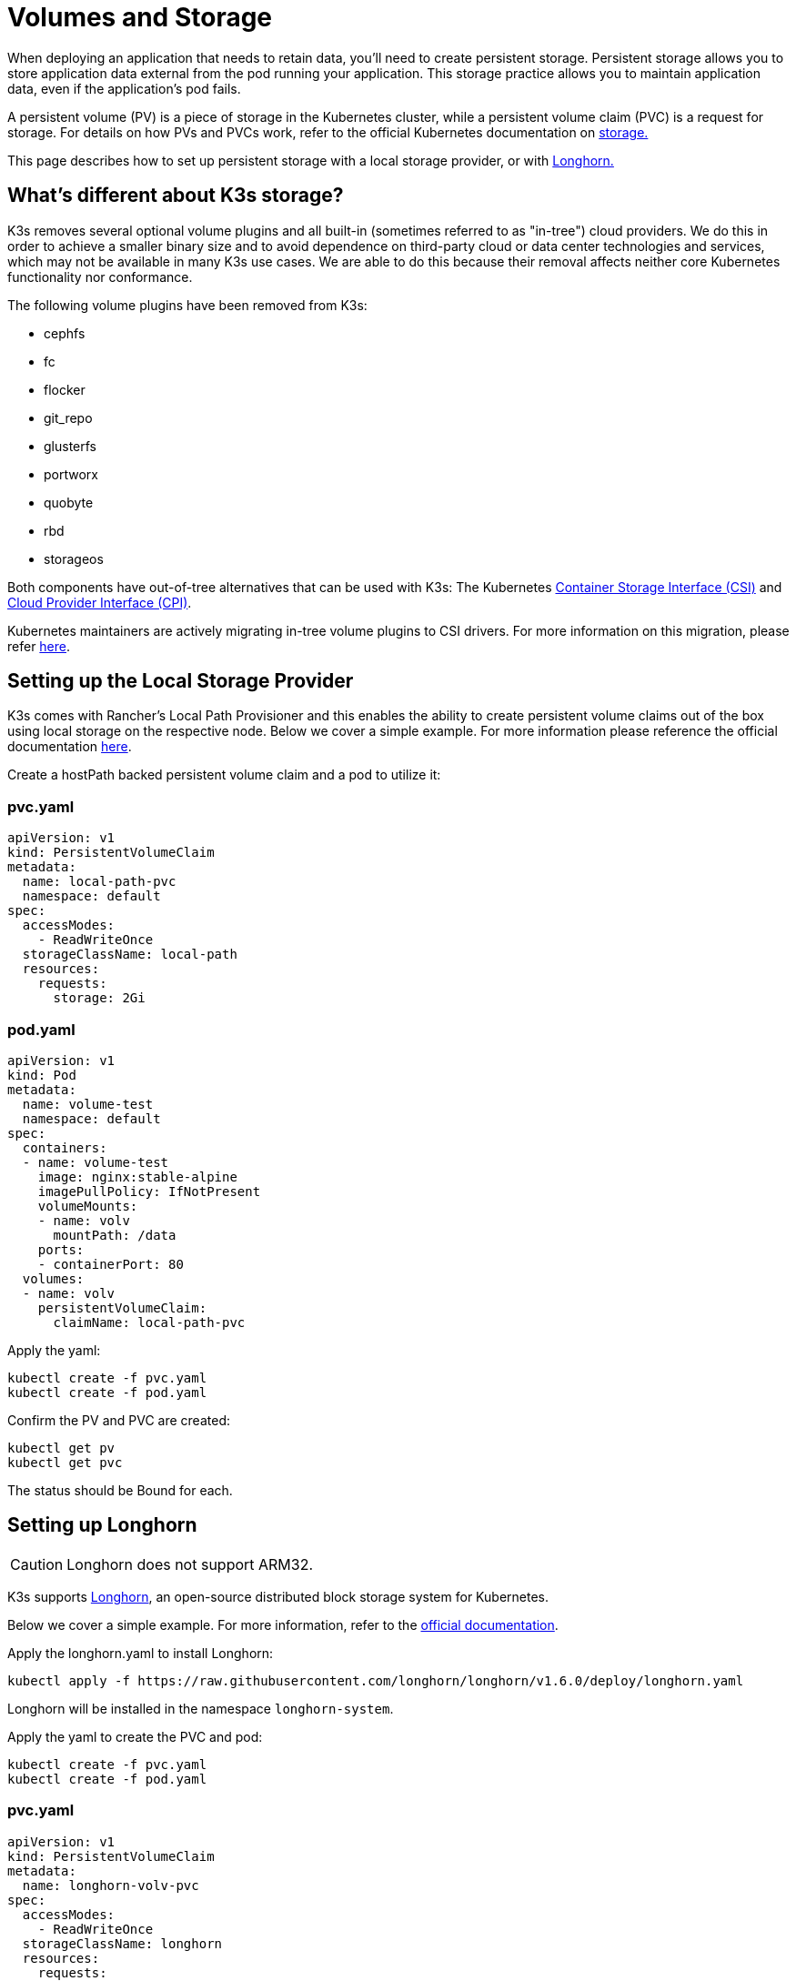 = Volumes and Storage

When deploying an application that needs to retain data, you'll need to create persistent storage. Persistent storage allows you to store application data external from the pod running your application. This storage practice allows you to maintain application data, even if the application's pod fails.

A persistent volume (PV) is a piece of storage in the Kubernetes cluster, while a persistent volume claim (PVC) is a request for storage. For details on how PVs and PVCs work, refer to the official Kubernetes documentation on https://kubernetes.io/docs/concepts/storage/volumes/[storage.]

This page describes how to set up persistent storage with a local storage provider, or with <<setting-up-longhorn,Longhorn.>>

== What's different about K3s storage?

K3s removes several optional volume plugins and all built-in (sometimes referred to as "in-tree") cloud providers. We do this in order to achieve a smaller binary size and to avoid dependence on third-party cloud or data center technologies and services, which may not be available in many K3s use cases. We are able to do this because their removal affects neither core Kubernetes functionality nor conformance.

The following volume plugins have been removed from K3s:

* cephfs
* fc
* flocker
* git_repo
* glusterfs
* portworx
* quobyte
* rbd
* storageos

Both components have out-of-tree alternatives that can be used with K3s: The Kubernetes https://github.com/container-storage-interface/spec/blob/master/spec.md[Container Storage Interface (CSI)] and https://kubernetes.io/docs/tasks/administer-cluster/running-cloud-controller/[Cloud Provider Interface (CPI)].

Kubernetes maintainers are actively migrating in-tree volume plugins to CSI drivers. For more information on this migration, please refer https://kubernetes.io/blog/2021/12/10/storage-in-tree-to-csi-migration-status-update/[here].

== Setting up the Local Storage Provider

K3s comes with Rancher's Local Path Provisioner and this enables the ability to create persistent volume claims out of the box using local storage on the respective node. Below we cover a simple example. For more information please reference the official documentation https://github.com/rancher/local-path-provisioner/blob/master/README.md#usage[here].

Create a hostPath backed persistent volume claim and a pod to utilize it:

=== pvc.yaml

[,yaml]
----
apiVersion: v1
kind: PersistentVolumeClaim
metadata:
  name: local-path-pvc
  namespace: default
spec:
  accessModes:
    - ReadWriteOnce
  storageClassName: local-path
  resources:
    requests:
      storage: 2Gi
----

=== pod.yaml

[,yaml]
----
apiVersion: v1
kind: Pod
metadata:
  name: volume-test
  namespace: default
spec:
  containers:
  - name: volume-test
    image: nginx:stable-alpine
    imagePullPolicy: IfNotPresent
    volumeMounts:
    - name: volv
      mountPath: /data
    ports:
    - containerPort: 80
  volumes:
  - name: volv
    persistentVolumeClaim:
      claimName: local-path-pvc
----

Apply the yaml:

[,bash]
----
kubectl create -f pvc.yaml
kubectl create -f pod.yaml
----

Confirm the PV and PVC are created:

[,bash]
----
kubectl get pv
kubectl get pvc
----

The status should be Bound for each.

== Setting up Longhorn

[CAUTION]
====

Longhorn does not support ARM32.
====


K3s supports https://github.com/longhorn/longhorn[Longhorn], an open-source distributed block storage system for Kubernetes.

Below we cover a simple example. For more information, refer to the https://longhorn.io/docs/latest/[official documentation].

Apply the longhorn.yaml to install Longhorn:

[,bash]
----
kubectl apply -f https://raw.githubusercontent.com/longhorn/longhorn/v1.6.0/deploy/longhorn.yaml
----

Longhorn will be installed in the namespace `longhorn-system`.

Apply the yaml to create the PVC and pod:

[,bash]
----
kubectl create -f pvc.yaml
kubectl create -f pod.yaml
----

=== pvc.yaml

[,yaml]
----
apiVersion: v1
kind: PersistentVolumeClaim
metadata:
  name: longhorn-volv-pvc
spec:
  accessModes:
    - ReadWriteOnce
  storageClassName: longhorn
  resources:
    requests:
      storage: 2Gi
----

=== pod.yaml

[,yaml]
----
apiVersion: v1
kind: Pod
metadata:
  name: volume-test
  namespace: default
spec:
  containers:
  - name: volume-test
    image: nginx:stable-alpine
    imagePullPolicy: IfNotPresent
    volumeMounts:
    - name: volv
      mountPath: /data
    ports:
    - containerPort: 80
  volumes:
  - name: volv
    persistentVolumeClaim:
      claimName: longhorn-volv-pvc
----

Confirm the PV and PVC are created:

[,bash]
----
kubectl get pv
kubectl get pvc
----

The status should be Bound for each.
